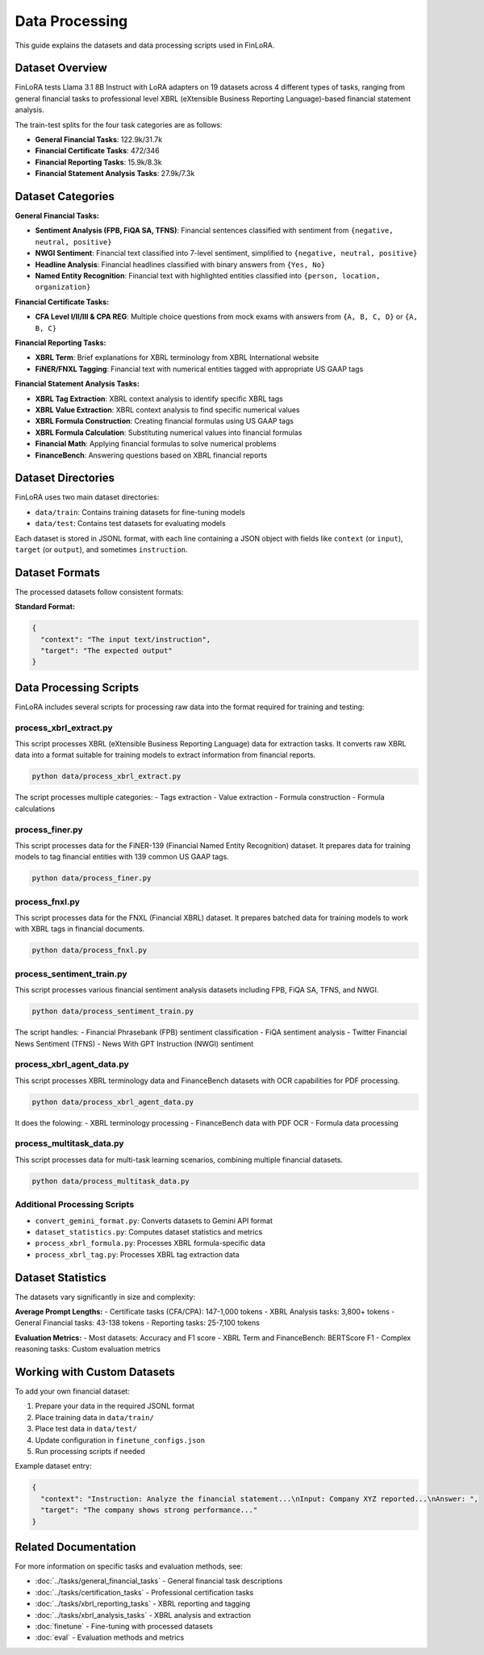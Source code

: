 Data Processing
==============

This guide explains the datasets and data processing scripts used in FinLoRA.

Dataset Overview
----------------

FinLoRA tests Llama 3.1 8B Instruct with LoRA adapters on 19 datasets across 4 different types of tasks, ranging from general financial tasks to professional level XBRL (eXtensible Business Reporting Language)-based financial statement analysis.

The train-test splits for the four task categories are as follows:

- **General Financial Tasks**: 122.9k/31.7k
- **Financial Certificate Tasks**: 472/346  
- **Financial Reporting Tasks**: 15.9k/8.3k
- **Financial Statement Analysis Tasks**: 27.9k/7.3k

Dataset Categories
-----------------

**General Financial Tasks:**

- **Sentiment Analysis (FPB, FiQA SA, TFNS)**: Financial sentences classified with sentiment from ``{negative, neutral, positive}``
- **NWGI Sentiment**: Financial text classified into 7-level sentiment, simplified to ``{negative, neutral, positive}``
- **Headline Analysis**: Financial headlines classified with binary answers from ``{Yes, No}``
- **Named Entity Recognition**: Financial text with highlighted entities classified into ``{person, location, organization}``

**Financial Certificate Tasks:**

- **CFA Level I/II/III & CPA REG**: Multiple choice questions from mock exams with answers from ``{A, B, C, D}`` or ``{A, B, C}``

**Financial Reporting Tasks:**

- **XBRL Term**: Brief explanations for XBRL terminology from XBRL International website
- **FiNER/FNXL Tagging**: Financial text with numerical entities tagged with appropriate US GAAP tags

**Financial Statement Analysis Tasks:**

- **XBRL Tag Extraction**: XBRL context analysis to identify specific XBRL tags
- **XBRL Value Extraction**: XBRL context analysis to find specific numerical values
- **XBRL Formula Construction**: Creating financial formulas using US GAAP tags
- **XBRL Formula Calculation**: Substituting numerical values into financial formulas
- **Financial Math**: Applying financial formulas to solve numerical problems
- **FinanceBench**: Answering questions based on XBRL financial reports

Dataset Directories
-------------------

FinLoRA uses two main dataset directories:

- ``data/train``: Contains training datasets for fine-tuning models
- ``data/test``: Contains test datasets for evaluating models

Each dataset is stored in JSONL format, with each line containing a JSON object with fields like ``context`` (or ``input``), ``target`` (or ``output``), and sometimes ``instruction``.

Dataset Formats
---------------

The processed datasets follow consistent formats:

**Standard Format:**

.. code-block:: json

   {
     "context": "The input text/instruction",
     "target": "The expected output"
   }

Data Processing Scripts
----------------------

FinLoRA includes several scripts for processing raw data into the format required for training and testing:

process_xbrl_extract.py
^^^^^^^^^^^^^^^^^^^^^^^

This script processes XBRL (eXtensible Business Reporting Language) data for extraction tasks. It converts raw XBRL data into a format suitable for training models to extract information from financial reports.

.. code-block:: bash

   python data/process_xbrl_extract.py

The script processes multiple categories:
- Tags extraction
- Value extraction  
- Formula construction
- Formula calculations

process_finer.py
^^^^^^^^^^^^^^^

This script processes data for the FiNER-139 (Financial Named Entity Recognition) dataset. It prepares data for training models to tag financial entities with 139 common US GAAP tags.

.. code-block:: bash

   python data/process_finer.py

process_fnxl.py
^^^^^^^^^^^^^

This script processes data for the FNXL (Financial XBRL) dataset. It prepares batched data for training models to work with XBRL tags in financial documents.

.. code-block:: bash

   python data/process_fnxl.py

process_sentiment_train.py
^^^^^^^^^^^^^^^^^^^^^^^^^^

This script processes various financial sentiment analysis datasets including FPB, FiQA SA, TFNS, and NWGI.

.. code-block:: bash

   python data/process_sentiment_train.py

The script handles:
- Financial Phrasebank (FPB) sentiment classification
- FiQA sentiment analysis
- Twitter Financial News Sentiment (TFNS)
- News With GPT Instruction (NWGI) sentiment

process_xbrl_agent_data.py
^^^^^^^^^^^^^^^^^^^^^^^^^^

This script processes XBRL terminology data and FinanceBench datasets with OCR capabilities for PDF processing.

.. code-block:: bash

   python data/process_xbrl_agent_data.py

It does the folowing:
- XBRL terminology processing
- FinanceBench data with PDF OCR
- Formula data processing

process_multitask_data.py
^^^^^^^^^^^^^^^^^^^^^^^^^

This script processes data for multi-task learning scenarios, combining multiple financial datasets.

.. code-block:: bash

   python data/process_multitask_data.py

Additional Processing Scripts
^^^^^^^^^^^^^^^^^^^^^^^^^^^^

- ``convert_gemini_format.py``: Converts datasets to Gemini API format
- ``dataset_statistics.py``: Computes dataset statistics and metrics
- ``process_xbrl_formula.py``: Processes XBRL formula-specific data
- ``process_xbrl_tag.py``: Processes XBRL tag extraction data

Dataset Statistics
-----------------

The datasets vary significantly in size and complexity:

**Average Prompt Lengths:**
- Certificate tasks (CFA/CPA): 147-1,000 tokens
- XBRL Analysis tasks: 3,800+ tokens
- General Financial tasks: 43-138 tokens
- Reporting tasks: 25-7,100 tokens

**Evaluation Metrics:**
- Most datasets: Accuracy and F1 score
- XBRL Term and FinanceBench: BERTScore F1
- Complex reasoning tasks: Custom evaluation metrics

Working with Custom Datasets
----------------------------

To add your own financial dataset:

1. Prepare your data in the required JSONL format
2. Place training data in ``data/train/``
3. Place test data in ``data/test/``
4. Update configuration in ``finetune_configs.json``
5. Run processing scripts if needed

Example dataset entry:

.. code-block:: json

   {
     "context": "Instruction: Analyze the financial statement...\nInput: Company XYZ reported...\nAnswer: ",
     "target": "The company shows strong performance..."
   }


Related Documentation
--------------------

For more information on specific tasks and evaluation methods, see:

- :doc:`../tasks/general_financial_tasks` - General financial task descriptions
- :doc:`../tasks/certification_tasks` - Professional certification tasks  
- :doc:`../tasks/xbrl_reporting_tasks` - XBRL reporting and tagging
- :doc:`../tasks/xbrl_analysis_tasks` - XBRL analysis and extraction
- :doc:`finetune` - Fine-tuning with processed datasets
- :doc:`eval` - Evaluation methods and metrics